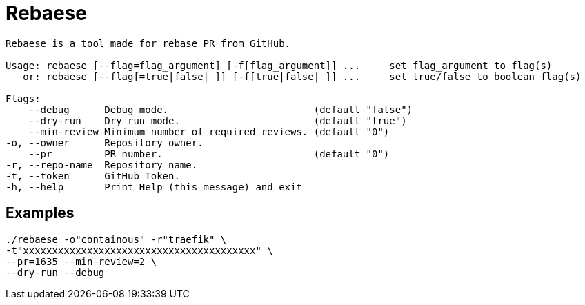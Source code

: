 = Rebaese


[source, bash]
----
Rebaese is a tool made for rebase PR from GitHub.

Usage: rebaese [--flag=flag_argument] [-f[flag_argument]] ...     set flag_argument to flag(s)
   or: rebaese [--flag[=true|false| ]] [-f[true|false| ]] ...     set true/false to boolean flag(s)

Flags:
    --debug      Debug mode.                         (default "false")
    --dry-run    Dry run mode.                       (default "true")
    --min-review Minimum number of required reviews. (default "0")
-o, --owner      Repository owner.
    --pr         PR number.                          (default "0")
-r, --repo-name  Repository name.
-t, --token      GitHub Token.
-h, --help       Print Help (this message) and exit
----

== Examples

[source, bash]
----
./rebaese -o"containous" -r"traefik" \
-t"xxxxxxxxxxxxxxxxxxxxxxxxxxxxxxxxxxxxxxxx" \
--pr=1635 --min-review=2 \
--dry-run --debug
----
